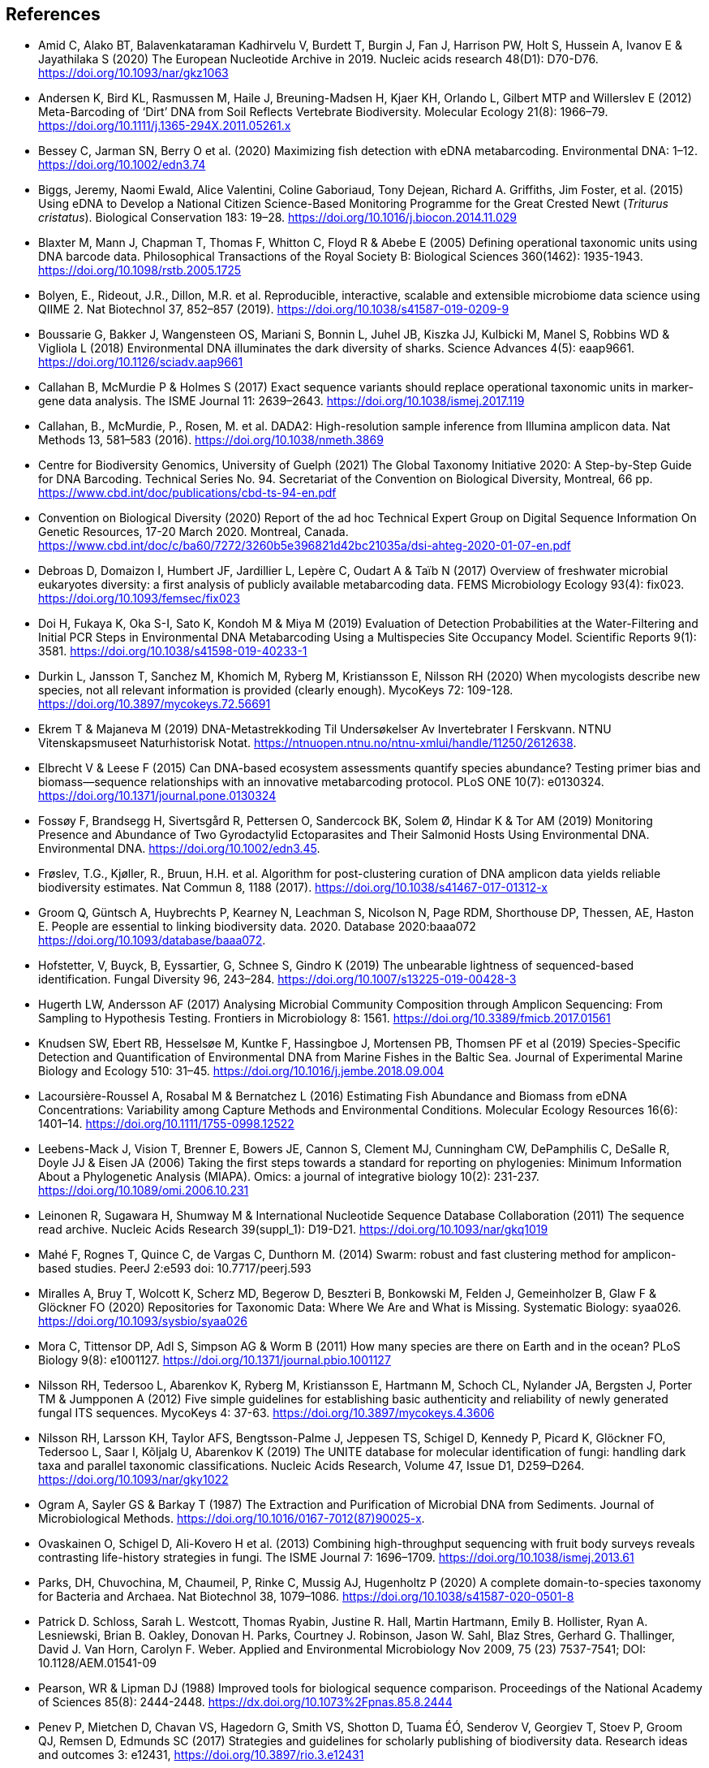 [bibliography]
== References

- [[amid]] Amid C, Alako BT, Balavenkataraman Kadhirvelu V, Burdett T, Burgin J, Fan J, Harrison PW, Holt S, Hussein A, Ivanov E & Jayathilaka S (2020) The European Nucleotide Archive in 2019. Nucleic acids research 48(D1): D70-D76. https://doi.org/10.1093/nar/gkz1063
- [[andersen]] Andersen K, Bird KL, Rasmussen M, Haile J, Breuning-Madsen H, Kjaer KH, Orlando L, Gilbert MTP and Willerslev E (2012) Meta-Barcoding of ‘Dirt’ DNA from Soil Reflects Vertebrate Biodiversity. Molecular Ecology 21(8): 1966–79. https://doi.org/10.1111/j.1365-294X.2011.05261.x
- [[bessey]] Bessey C, Jarman SN, Berry O et al. (2020) Maximizing fish detection with eDNA metabarcoding. Environmental DNA: 1–12. https://doi.org/10.1002/edn3.74
- [[biggs]] Biggs, Jeremy, Naomi Ewald, Alice Valentini, Coline Gaboriaud, Tony Dejean, Richard A. Griffiths, Jim Foster, et al. (2015) Using eDNA to Develop a National Citizen Science-Based Monitoring Programme for the Great Crested Newt (_Triturus cristatus_). Biological Conservation 183: 19–28. https://doi.org/10.1016/j.biocon.2014.11.029
- [[blaxter]] Blaxter M, Mann J, Chapman T, Thomas F, Whitton C, Floyd R & Abebe E (2005) Defining operational taxonomic units using DNA barcode data. Philosophical Transactions of the Royal Society B: Biological Sciences 360(1462): 1935-1943. https://doi.org/10.1098/rstb.2005.1725
- [[bolyen]] Bolyen, E., Rideout, J.R., Dillon, M.R. et al. Reproducible, interactive, scalable and extensible microbiome data science using QIIME 2. Nat Biotechnol 37, 852–857 (2019). https://doi.org/10.1038/s41587-019-0209-9
- [[boussarie]] Boussarie G, Bakker J, Wangensteen OS, Mariani S, Bonnin L, Juhel JB, Kiszka JJ, Kulbicki M, Manel S, Robbins WD & Vigliola L (2018) Environmental DNA illuminates the dark diversity of sharks. Science Advances 4(5): eaap9661. https://doi.org/10.1126/sciadv.aap9661
- [[callahan]] Callahan B, McMurdie P & Holmes S (2017) Exact sequence variants should replace operational taxonomic units in marker-gene data analysis. The ISME Journal 11: 2639–2643. https://doi.org/10.1038/ismej.2017.119
- [[callahan2]] Callahan, B., McMurdie, P., Rosen, M. et al. DADA2: High-resolution sample inference from Illumina amplicon data. Nat Methods 13, 581–583 (2016). https://doi.org/10.1038/nmeth.3869
- [[guelf]] Centre for Biodiversity Genomics, University of Guelph (2021) The Global Taxonomy Initiative 2020: A Step-by-Step Guide for DNA Barcoding. Technical Series No. 94. Secretariat of the Convention on Biological Diversity, Montreal, 66 pp. https://www.cbd.int/doc/publications/cbd-ts-94-en.pdf 
- [[cbd]] Convention on Biological Diversity (2020) Report of the ad hoc Technical Expert Group on Digital Sequence Information On Genetic Resources, 17-20 March 2020. Montreal, Canada. https://www.cbd.int/doc/c/ba60/7272/3260b5e396821d42bc21035a/dsi-ahteg-2020-01-07-en.pdf
- [[debroas]] Debroas D, Domaizon I, Humbert JF, Jardillier L, Lepère C, Oudart A & Taïb N (2017) Overview of freshwater microbial eukaryotes diversity: a first analysis of publicly available metabarcoding data. FEMS Microbiology Ecology 93(4): fix023. https://doi.org/10.1093/femsec/fix023
- [[doi]] Doi H, Fukaya K, Oka S-I, Sato K, Kondoh M & Miya M (2019) Evaluation of Detection Probabilities at the Water-Filtering and Initial PCR Steps in Environmental DNA Metabarcoding Using a Multispecies Site Occupancy Model. Scientific Reports 9(1): 3581. https://doi.org/10.1038/s41598-019-40233-1
- [[durkin]] Durkin L, Jansson T, Sanchez M, Khomich M, Ryberg M, Kristiansson E, Nilsson RH (2020) When mycologists describe new species, not all relevant information is provided (clearly enough). MycoKeys 72: 109-128. https://doi.org/10.3897/mycokeys.72.56691
- [[ekrem]] Ekrem T & Majaneva M (2019) DNA-Metastrekkoding Til Undersøkelser Av Invertebrater I Ferskvann. NTNU Vitenskapsmuseet Naturhistorisk Notat. https://ntnuopen.ntnu.no/ntnu-xmlui/handle/11250/2612638.
- [[elbrecht]] Elbrecht V & Leese F (2015) Can DNA-based ecosystem assessments quantify species abundance? Testing primer bias and biomass—sequence relationships with an innovative metabarcoding protocol. PLoS ONE 10(7): e0130324. https://doi.org/10.1371/journal.pone.0130324
- [[fossoey]] Fossøy F, Brandsegg H, Sivertsgård R, Pettersen O, Sandercock BK, Solem Ø, Hindar K & Tor AM (2019) Monitoring Presence and Abundance of Two Gyrodactylid Ectoparasites and Their Salmonid Hosts Using Environmental DNA. Environmental DNA. https://doi.org/10.1002/edn3.45.
- [[froslev]] Frøslev, T.G., Kjøller, R., Bruun, H.H. et al. Algorithm for post-clustering curation of DNA amplicon data yields reliable biodiversity estimates. Nat Commun 8, 1188 (2017). https://doi.org/10.1038/s41467-017-01312-x
- [[Groom]] Groom Q, Güntsch A, Huybrechts P, Kearney N, Leachman S, Nicolson N, Page RDM, Shorthouse DP, Thessen, AE, Haston E. People are essential to linking biodiversity data. 2020. Database 2020:baaa072 https://doi.org/10.1093/database/baaa072.
- [[hofstetter]] Hofstetter, V, Buyck, B, Eyssartier, G, Schnee S, Gindro K (2019) The unbearable lightness of sequenced-based identification. Fungal Diversity 96, 243–284. https://doi.org/10.1007/s13225-019-00428-3
- [[hugerth]] Hugerth LW, Andersson AF (2017) Analysing Microbial Community Composition through Amplicon Sequencing: From Sampling to Hypothesis Testing. Frontiers in Microbiology 8: 1561. https://doi.org/10.3389/fmicb.2017.01561
- [[knudsen]] Knudsen SW, Ebert RB, Hesselsøe M, Kuntke F, Hassingboe J, Mortensen PB, Thomsen PF et al (2019) Species-Specific Detection and Quantification of Environmental DNA from Marine Fishes in the Baltic Sea. Journal of Experimental Marine Biology and Ecology 510: 31–45. https://doi.org/10.1016/j.jembe.2018.09.004
- [[lacoursiere]] Lacoursière-Roussel A, Rosabal M & Bernatchez L (2016) Estimating Fish Abundance and Biomass from eDNA Concentrations: Variability among Capture Methods and Environmental Conditions. Molecular Ecology Resources 16(6): 1401–14. https://doi.org/10.1111/1755-0998.12522
- [[leebens]] Leebens-Mack J, Vision T, Brenner E, Bowers JE, Cannon S, Clement MJ, Cunningham CW, DePamphilis C, DeSalle R, Doyle JJ & Eisen JA (2006) Taking the first steps towards a standard for reporting on phylogenies: Minimum Information About a Phylogenetic Analysis (MIAPA). Omics: a journal of integrative biology 10(2): 231-237. https://doi.org/10.1089/omi.2006.10.231
- [[leinonen]] Leinonen R, Sugawara H, Shumway M & International Nucleotide Sequence Database Collaboration (2011) The sequence read archive. Nucleic Acids Research 39(suppl_1): D19-D21. https://doi.org/10.1093/nar/gkq1019
- [[mahe]] Mahé F, Rognes T, Quince C, de Vargas C, Dunthorn M. (2014) Swarm: robust and fast clustering method for amplicon-based studies. PeerJ 2:e593 doi: 10.7717/peerj.593
- [[miralles]] Miralles A, Bruy T, Wolcott K, Scherz MD, Begerow D, Beszteri B, Bonkowski M, Felden J, Gemeinholzer B, Glaw F & Glöckner FO (2020) Repositories for Taxonomic Data: Where We Are and What is Missing. Systematic Biology: syaa026.  https://doi.org/10.1093/sysbio/syaa026
- [[mora]] Mora C, Tittensor DP, Adl S, Simpson AG & Worm B (2011) How many species are there on Earth and in the ocean? PLoS Biology 9(8): e1001127.  https://doi.org/10.1371/journal.pbio.1001127
- [[nilsson]] Nilsson RH, Tedersoo L, Abarenkov K, Ryberg M, Kristiansson E, Hartmann M, Schoch CL, Nylander JA, Bergsten J, Porter TM & Jumpponen A (2012) Five simple guidelines for establishing basic authenticity and reliability of newly generated fungal ITS sequences. MycoKeys 4: 37-63. https://doi.org/10.3897/mycokeys.4.3606
- [[nilsson2]] Nilsson RH, Larsson KH, Taylor AFS, Bengtsson-Palme J, Jeppesen TS, Schigel D, Kennedy P, Picard K, Glöckner FO, Tedersoo L, Saar I, Kõljalg U, Abarenkov K (2019) The UNITE database for molecular identification of fungi: handling dark taxa and parallel taxonomic classifications. Nucleic Acids Research, Volume 47, Issue D1, D259–D264. https://doi.org/10.1093/nar/gky1022
- [[ogram]] Ogram A, Sayler GS & Barkay T (1987) The Extraction and Purification of Microbial DNA from Sediments. Journal of Microbiological Methods. https://doi.org/10.1016/0167-7012(87)90025-x.
- [[ovaskainen]] Ovaskainen O, Schigel D, Ali-Kovero H et al. (2013) Combining high-throughput sequencing with fruit body surveys reveals contrasting life-history strategies in fungi. The ISME Journal 7: 1696–1709. https://doi.org/10.1038/ismej.2013.61
- [[parks]] Parks, DH, Chuvochina, M, Chaumeil, P, Rinke C, Mussig AJ, Hugenholtz P (2020) A complete domain-to-species taxonomy for Bacteria and Archaea. Nat Biotechnol 38, 1079–1086. https://doi.org/10.1038/s41587-020-0501-8
- [[patrick]] Patrick D. Schloss, Sarah L. Westcott, Thomas Ryabin, Justine R. Hall, Martin Hartmann, Emily B. Hollister, Ryan A. Lesniewski, Brian B. Oakley, Donovan H. Parks, Courtney J. Robinson, Jason W. Sahl, Blaz Stres, Gerhard G. Thallinger, David J. Van Horn, Carolyn F. Weber. Applied and Environmental Microbiology Nov 2009, 75 (23) 7537-7541; DOI: 10.1128/AEM.01541-09
- [[pearson]] Pearson, WR & Lipman DJ (1988) Improved tools for biological sequence comparison. Proceedings of the National Academy of Sciences 85(8): 2444-2448. https://dx.doi.org/10.1073%2Fpnas.85.8.2444
- [[penew]] Penev P, Mietchen D, Chavan VS, Hagedorn G, Smith VS, Shotton D, Tuama ÉÓ, Senderov V, Georgiev T, Stoev P, Groom QJ, Remsen D, Edmunds SC (2017) Strategies and guidelines for scholarly publishing of biodiversity data. Research ideas and outcomes 3: e12431, https://doi.org/10.3897/rio.3.e12431
- [[pietramellara]] Pietramellara G, Ascher J, Borgogni F, Ceccherini MT, Guerri G & Nannipieri P (2009) Extracellular DNA in Soil and Sediment: Fate and Ecological Relevance. Biology and Fertility of Soils 45: 219-235. https://doi.org/10.1007/s00374-008-0345-8.
- [[robert]] Robert C. Edgar, Search and clustering orders of magnitude faster than BLAST, Bioinformatics, Volume 26, Issue 19, 1 October 2010, Pages 2460–2461, https://doi.org/10.1093/bioinformatics/btq461
- [[somervuo]] Panu Somervuo, Sonja Koskela, Juho Pennanen, R. Henrik Nilsson, Otso Ovaskainen, Unbiased probabilistic taxonomic classification for DNA barcoding, Bioinformatics, Volume 32, Issue 19, 1 October 2016, Pages 2920–2927, https://doi.org/10.1093/bioinformatics/btw346
- [[strand]] Strand DA, Johnsen SI, Rusch JC, Agersnap S, Larsen WB, Knudsen SW, Møller PR & Vrålstad T (2019) Monitoring a Norwegian Freshwater Crayfish Tragedy: eDNA Snapshots of Invasion, Infection and Extinction. Journal of Applied Ecology 56(7): 1661-1673. https://doi.org/10.1111/1365-2664.13404.
- [[taberlet-2018]] Taberlet P, Bonin A, Coissac E & Zinger L (2018) Environmental DNA: For Biodiversity Research and Monitoring. Oxford, UK: Oxford University Press. https://doi.org/10.1093/oso/9780198767220.001.0001
- [[taberlet-2012]] Taberlet P, Coissac E, Hajibabaei M & Rieseberg LH (2012) Environmental DNA. Molecular Ecology 21(8): 1789–93. https://doi.org/10.1111/j.1365-294X.2012.05542.x
- [[takahara]] Takahara T, Minamoto T, Yamanaka H, Doi H & Kawabata Z (2012) Estimation of Fish Biomass Using Environmental DNA. PLoS ONE 7(4): e35868. https://doi.org/10.1371/journal.pone.0035868
- [[tedersoo]] Tedersoo, L, Bahram M, Puusepp R, Nilsson RH & James TY (2017) Novel soil-inhabiting clades fill gaps in the fungal tree of life. Microbiome 5: 42. https://doi.org/10.1186/s40168-017-0259-5
- [[tedesco]] Tedesco PA, Bigorne R, Bogan AE, Giam X, Jézéquel C & Hugueny B (2014) Estimating how many undescribed species have gone extinct. Conservation Biology 28(5): 1360-1370. https://doi.org/10.1111/cobi.12285
- [[thomsen-2012]] Thomsen PF, Kielgast JOS, Iversen LL, Wiuf C, Rasmussen M, Gilbert MTP Orlando L & Willerslev E (2012) Monitoring Endangered Freshwater Biodiversity Using Environmental DNA. Molecular Ecology 21(11): 2565–73. https://doi.org/10.1111/j.1365-294X.2011.05418.x
- [[thomsen-2016]] Thomsen PF, Møller PR, Sigsgaard EE, Knudsen SW, Jørgensen OA & Willerslev E (2016) Environmental DNA from Seawater Samples Correlate with Trawl Catches of Subarctic, Deepwater Fishes. PLoS ONE 11(11): e0165252. https://doi.org/10.1371/journal.pone.0165252
- [[thomsen-2015]] Thomsen PF & Willerslev E (2015) Environmental DNA – An Emerging Tool in Conservation for Monitoring Past and Present Biodiversity. Biological Conservation 183: 4–18. https://doi.org/10.1016/j.biocon.2014.11.019
- [[tyson]] Tyson, GW & Hugenholtz, P (2005). Environmental shotgun sequencing. Encyclopedia of genetics, genomics, proteomics, and bioinformatics. Edited by Lynn B. Jorde. West Sussex, UK: John Wiley & Sons.1386-1391. https://doi.org/10.1002/047001153X.g205313
- [[valentini]] Valentini A, Taberlet P, Miaud C, Civade R, Herder J, Thomsen PF, Bellemain E et al. (2016) Next-Generation Monitoring of Aquatic Biodiversity Using Environmental DNA Metabarcoding. Molecular Ecology 25(4): 929–42. https://doi.org/10.1111/mec.13428
- [[wilkinson]] Wilkinson M, Dumontier M, Aalbersberg I et al. (2016) The FAIR Guiding Principles for scientific data management and stewardship. Scientific Data 3: 160018. https://doi.org/10.1038/sdata.2016.18
- [[yates]] Yates MC, Fraser DJ & Derry AM (2019) Meta‐analysis Supports Further Refinement of eDNA for Monitoring Aquatic Species‐specific Abundance in Nature. Environmental DNA. https://doi.org/10.1002/edn3.7.
- [[yilmaz]] Yilmaz P, Kottmann R, Field D, Knight R, Cole JR, Amaral-Zettler L, Gilbert JA, Karsch-Mizrachi I, Johnston A, Cochrane G &  Vaughan R (2011) Minimum information about a marker gene sequence (MIMARKS) and minimum information about any (x) sequence (MIxS) specifications. Nature Biotechnology 29(5): 415. https://doi.org/10.1038/nbt.1823

<<<
